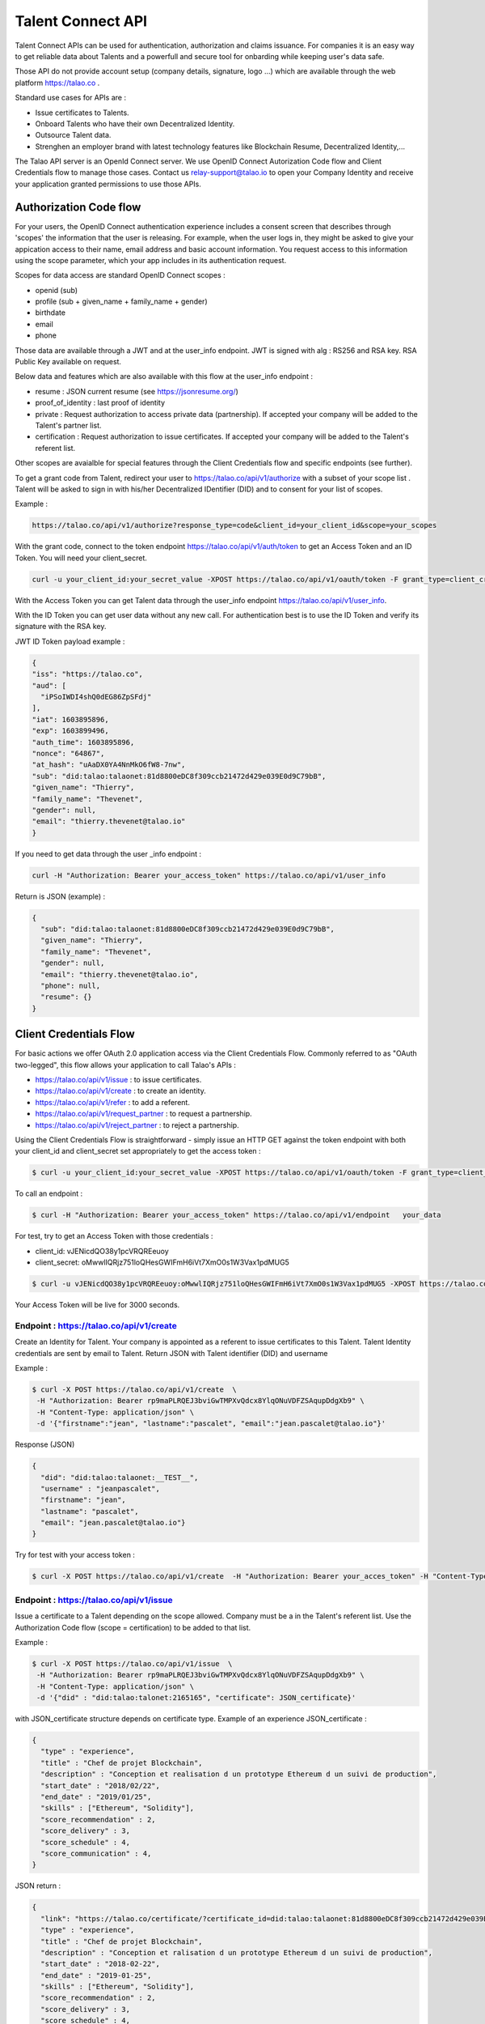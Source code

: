
Talent Connect API
==================

Talent Connect APIs can be used for authentication, authorization and claims issuance.
For companies it is an easy way to get reliable data about Talents and a powerfull and secure tool for onbarding while keeping user's data safe.

Those API do not provide account setup (company details, signature, logo ...) which are available through the web platform https://talao.co .

Standard use cases for APIs are :

* Issue certificates to Talents.
* Onboard Talents who have their own Decentralized Identity.
* Outsource Talent data.
* Strenghen an employer brand with latest technology features like Blockchain Resume, Decentralized Identity,...

The Talao API server is an OpenId Connect server. We use OpenID Connect Autorization Code flow and Client Credentials flow to manage those cases.
Contact us relay-support@talao.io to open your Company Identity and receive your application granted permissions to use those APIs.

Authorization Code flow
------------------------

For your users, the OpenID Connect authentication experience includes a consent screen that describes through 'scopes' the information that the user is releasing.
For example, when the user logs in, they might be asked to give your appication access to their name, email address and basic account information.
You request access to this information using the scope parameter, which your app includes in its authentication request.

Scopes for data access are standard OpenID Connect scopes :

* openid (sub)
* profile (sub + given_name + family_name + gender)
* birthdate
* email
* phone

Those data are available through a JWT and at the user_info endpoint. JWT is signed with alg : RS256 and RSA key. RSA Public Key available on request.

Below data and features which are also available with this flow at the user_info endpoint :

* resume : JSON current resume (see https://jsonresume.org/)
* proof_of_identity : last proof of identity
* private : Request authorization to access private data (partnership). If accepted your company will be added to the Talent's partner list.
* certification : Request authorization to issue certificates. If accepted your company will be added to the Talent's referent list.

Other scopes are avaialble for special features through the Client Credentials flow and specific endpoints (see further). 

To get a grant code from Talent, redirect your user to https://talao.co/api/v1/authorize with a subset of your scope list .
Talent will be asked to sign in with his/her Decentralized IDentifier (DID) and to consent for your list of scopes.

Example :

.. code::

   https://talao.co/api/v1/authorize?response_type=code&client_id=your_client_id&scope=your_scopes

With the grant code, connect to the token endpoint https://talao.co/api/v1/auth/token to get an Access Token and an ID Token. You will need your client_secret.

.. code::

   curl -u your_client_id:your_secret_value -XPOST https://talao.co/api/v1/oauth/token -F grant_type=client_credentials -F scope=your_scopes

With the Access Token you can get Talent data through the user_info endpoint https://talao.co/api/v1/user_info.

With the ID Token you can get user data without any new call.
For authentication best is to use the ID Token and verify its signature with the RSA key.

JWT ID Token payload example :

.. code-block:: JSON

  {
  "iss": "https://talao.co",
  "aud": [
    "iPSoIWDI4shQ0dEG86ZpSFdj"
  ],
  "iat": 1603895896,
  "exp": 1603899496,
  "auth_time": 1603895896,
  "nonce": "64867",
  "at_hash": "uAaDX0YA4NnMkO6fW8-7nw",
  "sub": "did:talao:talaonet:81d8800eDC8f309ccb21472d429e039E0d9C79bB",
  "given_name": "Thierry",
  "family_name": "Thevenet",
  "gender": null,
  "email": "thierry.thevenet@talao.io"
  }

If you need to get data through the user _info endpoint :

.. code::

   curl -H "Authorization: Bearer your_access_token" https://talao.co/api/v1/user_info

Return is JSON (example) :

.. code-block:: JSON

  {
    "sub": "did:talao:talaonet:81d8800eDC8f309ccb21472d429e039E0d9C79bB",
    "given_name": "Thierry",
    "family_name": "Thevenet",
    "gender": null,
    "email": "thierry.thevenet@talao.io",
    "phone": null,
    "resume": {}
  }


Client Credentials Flow
------------------------

For basic actions we offer OAuth 2.0 application access via the Client Credentials Flow.
Commonly referred to as "OAuth two-legged", this flow allows your application to call Talao's APIs  :

*   https://talao.co/api/v1/issue : to issue certificates.
*   https://talao.co/api/v1/create : to create an identity.
*   https://talao.co/api/v1/refer : to add a referent.
*   https://talao.co/api/v1/request_partner : to request a partnership.
*   https://talao.co/api/v1/reject_partner : to reject a partnership.


Using the Client Credentials Flow is straightforward - simply issue an HTTP GET against the token endpoint with both your client_id and client_secret set appropriately to get the access token :

.. code::

  $ curl -u your_client_id:your_secret_value -XPOST https://talao.co/api/v1/oauth/token -F grant_type=client_credentials -F scope=experience+skill

To call an endpoint :

.. code::

  $ curl -H "Authorization: Bearer your_access_token" https://talao.co/api/v1/endpoint   your_data

For test, try to get an Access Token with those credentials :

* client_id: vJENicdQO38y1pcVRQREeuoy
* client_secret: oMwwlIQRjz751loQHesGWIFmH6iVt7XmO0s1W3Vax1pdMUG5

.. code-block:: JSON

  $ curl -u vJENicdQO38y1pcVRQREeuoy:oMwwlIQRjz751loQHesGWIFmH6iVt7XmO0s1W3Vax1pdMUG5 -XPOST https://talao.co/api/v1/oauth/token -F grant_type=client_credentials -F scope=experience

Your Access Token will be live for 3000 seconds.

Endpoint : https://talao.co/api/v1/create
******************************************

Create an Identity for Talent.
Your company is appointed as a referent to issue certificates to this Talent.
Talent Identity credentials are sent by email to Talent.
Return JSON with Talent identifier (DID) and username

Example :

.. code::

  $ curl -X POST https://talao.co/api/v1/create  \
   -H "Authorization: Bearer rp9maPLRQEJ3bviGwTMPXvQdcx8YlqONuVDFZSAqupDdgXb9" \
   -H "Content-Type: application/json" \
   -d '{"firstname":"jean", "lastname":"pascalet", "email":"jean.pascalet@talao.io"}'

Response (JSON)

.. code-block:: JSON

  {
    "did": "did:talao:talaonet:__TEST__",
    "username" : "jeanpascalet",
    "firstname": "jean",
    "lastname": "pascalet",
    "email": "jean.pascalet@talao.io"}
  }

Try for test with your access token :

.. code-block:: JSON

  $ curl -X POST https://talao.co/api/v1/create  -H "Authorization: Bearer your_acces_token" -H "Content-Type: application/json" -d '{"firstname":"jean", "lastname":"pascalet", "email":"jean.pascalet@talao.io"}'


Endpoint : https://talao.co/api/v1/issue
*****************************************

Issue a certificate to a Talent depending on the scope allowed.
Company must be a in the Talent's referent list. Use the Authorization Code flow (scope = certification) to be added to that list.

Example :

.. code::

  $ curl -X POST https://talao.co/api/v1/issue  \
   -H "Authorization: Bearer rp9maPLRQEJ3bviGwTMPXvQdcx8YlqONuVDFZSAqupDdgXb9" \
   -H "Content-Type: application/json" \
   -d '{"did" : "did:talao:talonet:2165165", "certificate": JSON_certificate}'

with JSON_certificate structure depends on certificate type. Example of an experience JSON_certificate :

.. code-block:: JSON

  {
    "type" : "experience",
    "title" : "Chef de projet Blockchain",
    "description" : "Conception et realisation d un prototype Ethereum d un suivi de production",
    "start_date" : "2018/02/22",
    "end_date" : "2019/01/25",
    "skills" : ["Ethereum", "Solidity"],
    "score_recommendation" : 2,
    "score_delivery" : 3,
    "score_schedule" : 4,
    "score_communication" : 4,
  }

JSON return :

.. code-block:: JSON

  {
    "link": "https://talao.co/certificate/?certificate_id=did:talao:talaonet:81d8800eDC8f309ccb21472d429e039E0d9C79bB:document:12",
    "type" : "experience",
    "title" : "Chef de projet Blockchain",
    "description" : "Conception et ralisation d un prototype Ethereum d un suivi de production",
    "start_date" : "2018-02-22",
    "end_date" : "2019-01-25",
    "skills" : ["Ethereum", "Solidity"],
    "score_recommendation" : 2,
    "score_delivery" : 3,
    "score_schedule" : 4,
    "score_communication" : 4,
    "manager" : "Director",
    "reviewer" : "",
    "logo" : "QmRgLUZbLfRR7hW4CB7tqTFrjrfXxVUaP3XnNjC5D5QzT",
    "signature" : "QmHT7UZbLfRR7hW4CB7tqTFrjrfXxVUaP3XnNjC5D5Qzza",
    "ipfs_hash" : "456ab656446564f",
    "transaction_hash" : "46516871335453AB354654CF551651"
  }
